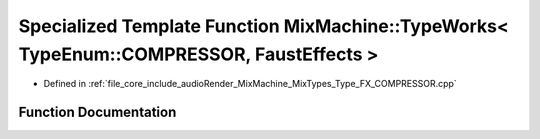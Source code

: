 .. _exhale_function__type___f_x___c_o_m_p_r_e_s_s_o_r_8cpp_1a1719ae88ed885c1f9789bde83850b06b:

Specialized Template Function MixMachine::TypeWorks< TypeEnum::COMPRESSOR, FaustEffects >
=========================================================================================

- Defined in :ref:`file_core_include_audioRender_MixMachine_MixTypes_Type_FX_COMPRESSOR.cpp`


Function Documentation
----------------------


.. doxygenfunction:: MixMachine::TypeWorks< TypeEnum::COMPRESSOR, FaustEffects >(MixStruct&, FaustEffects&, SIMD_FLOAT *)
   :project: Project_DJ_Engine
